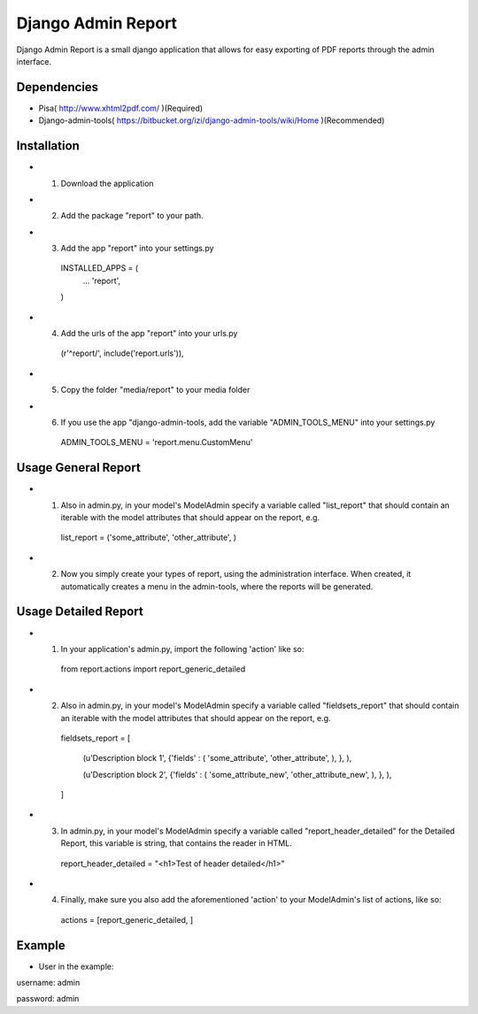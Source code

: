 ===================
 Django Admin Report
===================

Django Admin Report is a small django application that allows for easy exporting of PDF reports through the admin interface.


Dependencies
===============

- Pisa( http://www.xhtml2pdf.com/ )(Required)
- Django-admin-tools( https://bitbucket.org/izi/django-admin-tools/wiki/Home )(Recommended)


Installation
===============

- 1. Download the application
- 2. Add the package "report" to your path.
- 3. Add the app "report" into your settings.py

    INSTALLED_APPS = (
        ...
        'report',
    )

- 4. Add the urls of the app "report" into your urls.py

    (r'^report/', include('report.urls')),

- 5. Copy the folder "media/report" to your media folder

- 6. If you use the app "django-admin-tools, add the variable "ADMIN_TOOLS_MENU" into your settings.py

    ADMIN_TOOLS_MENU = 'report.menu.CustomMenu'


Usage General Report
===============

- 1. Also in admin.py, in your model's ModelAdmin specify a variable called "list_report" that should contain an iterable with the model attributes that should appear on the report, e.g.

    list_report = ('some_attribute', 'other_attribute', )

- 2. Now you simply create your types of report, using the administration interface. When created, it automatically creates a menu in the admin-tools, where the reports will be generated.


Usage Detailed Report
===============
- 1. In your application's admin.py, import the following 'action' like so:

    from report.actions import report_generic_detailed

- 2. Also in admin.py, in your model's ModelAdmin specify a variable called "fieldsets_report" that should contain an iterable with the model attributes that should appear on the report, e.g.

    fieldsets_report = [

        (u'Description block 1',             {'fields' : ( 'some_attribute', 'other_attribute', ), }, ),
        
        (u'Description block 2',             {'fields' : ( 'some_attribute_new', 'other_attribute_new', ), }, ),
        
    ]

- 3. In admin.py, in your model's ModelAdmin specify a variable called  "report_header_detailed" for the Detailed Report, this variable is string, that contains the reader in HTML.

    report_header_detailed = "<h1>Test of header detailed</h1>"

- 4. Finally, make sure you also add the aforementioned 'action' to your ModelAdmin's list of actions, like so:

    actions = [report_generic_detailed, ]



Example
===============
- User in the example:

username: admin

password: admin